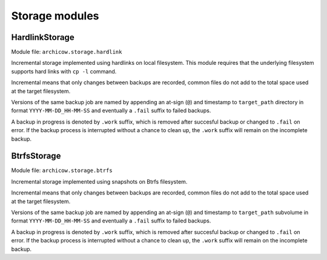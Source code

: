 Storage modules
===============

HardlinkStorage
~~~~~~~~~~~~~~~

Module file: ``archicow.storage.hardlink``

Incremental storage implemented using hardlinks on local filesystem. This
module requires that the underlying filesystem supports hard links with
``cp -l`` command.

Incremental means that only changes between backups are recorded, common files
do not add to the total space used at the target filesystem.

Versions of the same backup job are named by appending an at-sign (``@``) and
timestamp to ``target_path`` directory in format ``YYYY-MM-DD_HH-MM-SS`` and
eventually a ``.fail`` suffix to failed backups.

A backup in progress is denoted by ``.work`` suffix, which is removed after
succesful backup or changed to ``.fail`` on error. If the backup process is
interrupted without a chance to clean up, the ``.work`` suffix will remain on
the incomplete backup.

BtrfsStorage
~~~~~~~~~~~~

Module file: ``archicow.storage.btrfs``

Incremental storage implemented using snapshots on Btrfs filesystem.

Incremental means that only changes between backups are recorded, common files
do not add to the total space used at the target filesystem.

Versions of the same backup job are named by appending an at-sign (``@``) and
timestamp to ``target_path`` subvolume in format ``YYYY-MM-DD_HH-MM-SS`` and
eventually a ``.fail`` suffix to failed backups.

A backup in progress is denoted by ``.work`` suffix, which is removed after
succesful backup or changed to ``.fail`` on error. If the backup process is
interrupted without a chance to clean up, the ``.work`` suffix will remain on
the incomplete backup.
